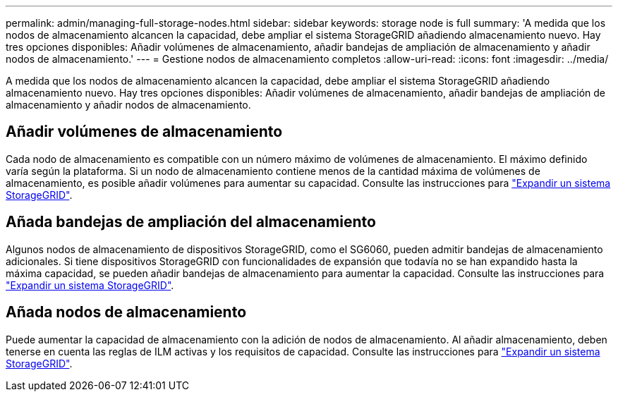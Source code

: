 ---
permalink: admin/managing-full-storage-nodes.html 
sidebar: sidebar 
keywords: storage node is full 
summary: 'A medida que los nodos de almacenamiento alcancen la capacidad, debe ampliar el sistema StorageGRID añadiendo almacenamiento nuevo. Hay tres opciones disponibles: Añadir volúmenes de almacenamiento, añadir bandejas de ampliación de almacenamiento y añadir nodos de almacenamiento.' 
---
= Gestione nodos de almacenamiento completos
:allow-uri-read: 
:icons: font
:imagesdir: ../media/


[role="lead"]
A medida que los nodos de almacenamiento alcancen la capacidad, debe ampliar el sistema StorageGRID añadiendo almacenamiento nuevo. Hay tres opciones disponibles: Añadir volúmenes de almacenamiento, añadir bandejas de ampliación de almacenamiento y añadir nodos de almacenamiento.



== Añadir volúmenes de almacenamiento

Cada nodo de almacenamiento es compatible con un número máximo de volúmenes de almacenamiento. El máximo definido varía según la plataforma. Si un nodo de almacenamiento contiene menos de la cantidad máxima de volúmenes de almacenamiento, es posible añadir volúmenes para aumentar su capacidad. Consulte las instrucciones para link:../expand/index.html["Expandir un sistema StorageGRID"].



== Añada bandejas de ampliación del almacenamiento

Algunos nodos de almacenamiento de dispositivos StorageGRID, como el SG6060, pueden admitir bandejas de almacenamiento adicionales. Si tiene dispositivos StorageGRID con funcionalidades de expansión que todavía no se han expandido hasta la máxima capacidad, se pueden añadir bandejas de almacenamiento para aumentar la capacidad. Consulte las instrucciones para link:../expand/index.html["Expandir un sistema StorageGRID"].



== Añada nodos de almacenamiento

Puede aumentar la capacidad de almacenamiento con la adición de nodos de almacenamiento. Al añadir almacenamiento, deben tenerse en cuenta las reglas de ILM activas y los requisitos de capacidad. Consulte las instrucciones para link:../expand/index.html["Expandir un sistema StorageGRID"].
